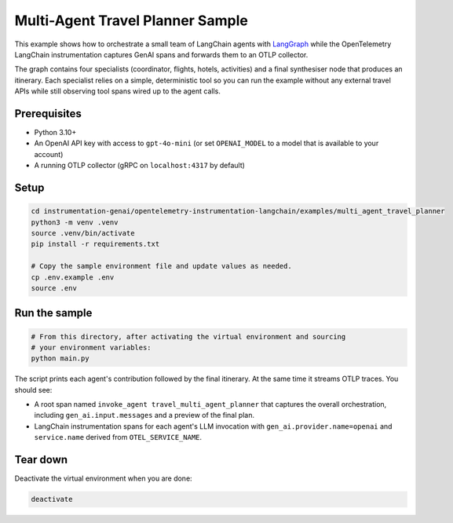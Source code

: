 Multi-Agent Travel Planner Sample
=================================

This example shows how to orchestrate a small team of LangChain agents with
`LangGraph <https://python.langchain.com/docs/langgraph/>`_ while the
OpenTelemetry LangChain instrumentation captures GenAI spans and forwards them
to an OTLP collector.

The graph contains four specialists (coordinator, flights, hotels, activities)
and a final synthesiser node that produces an itinerary.  Each specialist relies
on a simple, deterministic tool so you can run the example without any external
travel APIs while still observing tool spans wired up to the agent calls.

Prerequisites
-------------

* Python 3.10+
* An OpenAI API key with access to ``gpt-4o-mini`` (or set ``OPENAI_MODEL`` to a
  model that is available to your account)
* A running OTLP collector (gRPC on ``localhost:4317`` by default)

Setup
-----

.. code-block:: bash

   cd instrumentation-genai/opentelemetry-instrumentation-langchain/examples/multi_agent_travel_planner
   python3 -m venv .venv
   source .venv/bin/activate
   pip install -r requirements.txt

   # Copy the sample environment file and update values as needed.
   cp .env.example .env
   source .env

Run the sample
--------------

.. code-block:: bash

   # From this directory, after activating the virtual environment and sourcing
   # your environment variables:
   python main.py

The script prints each agent's contribution followed by the final itinerary.
At the same time it streams OTLP traces.  You should see:

* A root span named ``invoke_agent travel_multi_agent_planner`` that captures
  the overall orchestration, including ``gen_ai.input.messages`` and a preview
  of the final plan.
* LangChain instrumentation spans for each agent's LLM invocation with
  ``gen_ai.provider.name=openai`` and ``service.name`` derived from
  ``OTEL_SERVICE_NAME``.

Tear down
---------

Deactivate the virtual environment when you are done:

.. code-block:: bash

   deactivate
